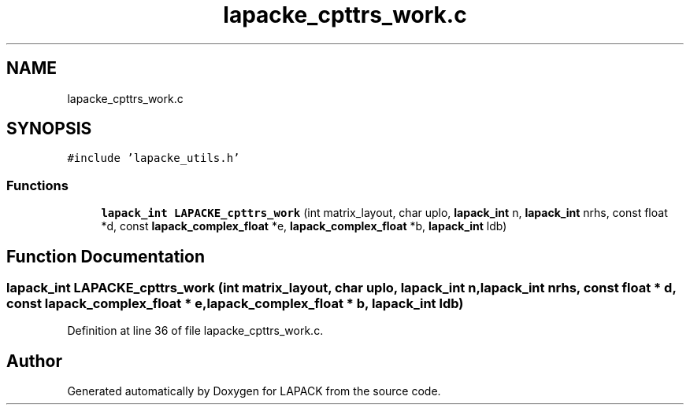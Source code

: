 .TH "lapacke_cpttrs_work.c" 3 "Tue Nov 14 2017" "Version 3.8.0" "LAPACK" \" -*- nroff -*-
.ad l
.nh
.SH NAME
lapacke_cpttrs_work.c
.SH SYNOPSIS
.br
.PP
\fC#include 'lapacke_utils\&.h'\fP
.br

.SS "Functions"

.in +1c
.ti -1c
.RI "\fBlapack_int\fP \fBLAPACKE_cpttrs_work\fP (int matrix_layout, char uplo, \fBlapack_int\fP n, \fBlapack_int\fP nrhs, const float *d, const \fBlapack_complex_float\fP *e, \fBlapack_complex_float\fP *b, \fBlapack_int\fP ldb)"
.br
.in -1c
.SH "Function Documentation"
.PP 
.SS "\fBlapack_int\fP LAPACKE_cpttrs_work (int matrix_layout, char uplo, \fBlapack_int\fP n, \fBlapack_int\fP nrhs, const float * d, const \fBlapack_complex_float\fP * e, \fBlapack_complex_float\fP * b, \fBlapack_int\fP ldb)"

.PP
Definition at line 36 of file lapacke_cpttrs_work\&.c\&.
.SH "Author"
.PP 
Generated automatically by Doxygen for LAPACK from the source code\&.
